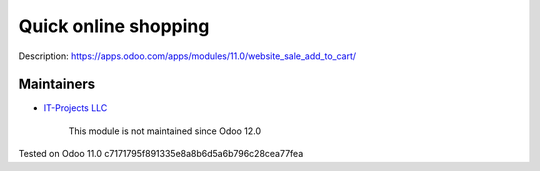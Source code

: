 =======================
 Quick online shopping
=======================

Description: https://apps.odoo.com/apps/modules/11.0/website_sale_add_to_cart/

Maintainers
-----------
* `IT-Projects LLC <https://it-projects.info>`__

    This module is not maintained since Odoo 12.0

Tested on Odoo 11.0 c7171795f891335e8a8b6d5a6b796c28cea77fea
